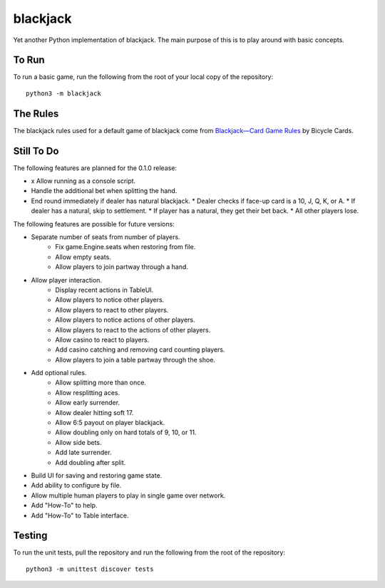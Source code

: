 =========
blackjack
=========

Yet another Python implementation of blackjack. The main purpose of 
this is to play around with basic concepts.


To Run
------
To run a basic game, run the following from the root of your local copy
of the repository::

    python3 -m blackjack


The Rules
---------
The blackjack rules used for a default game of blackjack come from
`Blackjack—Card Game Rules`_ by Bicycle Cards.

.. _`Blackjack—Card Game Rules`: https://bicyclecards.com/how-to-play/blackjack/


Still To Do
-----------
The following features are planned for the 0.1.0 release:

*   x Allow running as a console script.
*   Handle the additional bet when splitting the hand.
*   End round immediately if dealer has natural blackjack.
    *   Dealer checks if face-up card is a 10, J, Q, K, or A.
    *   If dealer has a natural, skip to settlement.
    *   If player has a natural, they get their bet back.
    *   All other players lose.

The following features are possible for future versions:

* Separate number of seats from number of players.
	* Fix game.Engine.seats when restoring from file.
	* Allow empty seats.
	* Allow players to join partway through a hand.
* Allow player interaction.
	* Display recent actions in TableUI.
	* Allow players to notice other players.
	* Allow players to react to other players.
	* Allow players to notice actions of other players.
	* Allow players to react to the actions of other players.
	* Allow casino to react to players.
	* Add casino catching and removing card counting players.
	* Allow players to join a table partway through the shoe.
* Add optional rules.
    * Allow splitting more than once.
    * Allow resplitting aces.
    * Allow early surrender.
    * Allow dealer hitting soft 17.
    * Allow 6:5 payout on player blackjack.
    * Allow doubling only on hard totals of 9, 10, or 11.
    * Allow side bets.
    * Add late surrender.
    * Add doubling after split.
* Build UI for saving and restoring game state.
* Add ability to configure by file.
* Allow multiple human players to play in single game over network.
* Add "How-To" to help.
* Add "How-To" to Table interface.


Testing
-------
To run the unit tests, pull the repository and run the following from 
the root of the repository::

    python3 -m unittest discover tests

